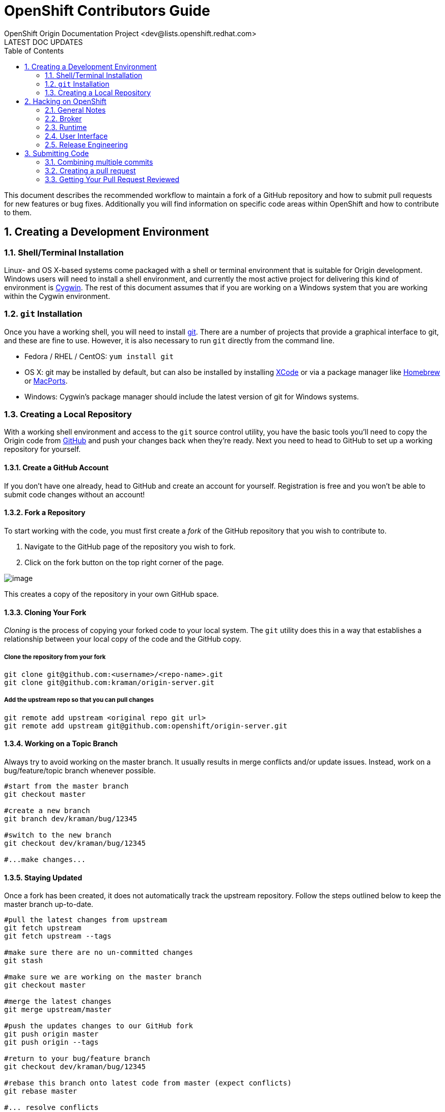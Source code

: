 = OpenShift Contributors Guide
OpenShift Origin Documentation Project <dev@lists.openshift.redhat.com>
LATEST DOC UPDATES
:data-uri:
:toc2:
:icons:
:numbered:

This document describes the recommended workflow to maintain a fork of a GitHub repository and how to submit pull requests for new features or bug fixes. Additionally you will find information on specific code areas within OpenShift and how to contribute to them.

== Creating a Development Environment

=== Shell/Terminal Installation

Linux- and OS X-based systems come packaged with a shell or terminal environment that is suitable for Origin development. Windows users will need to install a shell environment, and currently the most active project for delivering this kind of environment is http://www.cygwin.com/[Cygwin]. The rest of this document assumes that if you are working on a Windows system that you are working within the Cygwin environment.

=== `git` Installation

Once you have a working shell, you will need to install http://git-scm.com/[git]. There are a number of projects that provide a graphical interface to git, and these are fine to use. However, it is also necessary to run `git` directly from the command line.

* Fedora / RHEL / CentOS: `yum install git`
* OS X: git may be installed by default, but can also be installed by installing https://developer.apple.com/xcode/[XCode] or via a package manager like http://brew.sh/[Homebrew] or http://www.macports.org/[MacPorts].
* Windows: Cygwin's package manager should include the latest version of git for Windows systems.

=== Creating a Local Repository

With a working shell environment and access to the `git` source control utility, you have the basic tools you'll need to copy the Origin code from https://github.com/[GitHub] and push your changes back when they're ready. Next you need to head to GitHub to set up a working repository for yourself.

==== Create a GitHub Account

If you don't have one already, head to GitHub and create an account for yourself. Registration is free and you won't be able to submit code changes without an account!

==== Fork a Repository

To start working with the code, you must first create a _fork_ of the GitHub repository that you wish to contribute to.

1. Navigate to the GitHub page of the repository you wish to fork.
2. Click on the fork button on the top right corner of the page.

image:bootcamp_3_fork.jpg[image]

This creates a copy of the repository in your own GitHub space.

==== Cloning Your Fork
_Cloning_ is the process of copying your forked code to your local system. The `git` utility does this in a way that establishes a relationship between your local copy of the code and the GitHub copy.

===== Clone the repository from your fork

----
git clone git@github.com:<username>/<repo-name>.git
git clone git@github.com:kraman/origin-server.git
----

===== Add the upstream repo so that you can pull changes

----
git remote add upstream <original repo git url>
git remote add upstream git@github.com:openshift/origin-server.git
----

==== Working on a Topic Branch

Always try to avoid working on the master branch.
It usually results in merge conflicts and/or update issues.
Instead, work on a bug/feature/topic branch whenever possible.

----
#start from the master branch
git checkout master

#create a new branch
git branch dev/kraman/bug/12345

#switch to the new branch
git checkout dev/kraman/bug/12345

#...make changes...
----

==== Staying Updated

Once a fork has been created, it does not automatically track the upstream repository.
Follow the steps outlined below to keep the master branch up-to-date.

----
#pull the latest changes from upstream
git fetch upstream
git fetch upstream --tags

#make sure there are no un-committed changes
git stash

#make sure we are working on the master branch
git checkout master

#merge the latest changes
git merge upstream/master

#push the updates changes to our GitHub fork
git push origin master
git push origin --tags

#return to your bug/feature branch
git checkout dev/kraman/bug/12345

#rebase this branch onto latest code from master (expect conflicts)
git rebase master

#... resolve conflicts

#push the rebased branch back to your fork
git push origin dev/kraman/bug/12345 -f

#Restore any un-committed changes
git stash pop
----

NOTE: The `git stash` steps are optional. It is easier if you commit all changes before attempting a rebase.

== Hacking on OpenShift
OpenShift development is divided roughly into the following areas:

* link:#broker[_Broker_], which describes the Rails application that drives the REST API, plus management of Nodes via the message queuing service.
* link:#runtime[_Runtime_], which describes the operating environment of the Nodes and the cartridge framework
* link:#user-interface[_User Interface_], which covers the web console, the admin console, and the `rhc` client utility
* link:#release-engineering[_Release Engineering_], which covers the packaging and distribution of OpenShift via RPM, vagrant, puppet, and `oo-install`

Each section below explains how and where to look for the feature backlog, bug records, and source code relevant to these areas.

=== General Notes

**Feature Backlogs**: Our backlogs of user stories are currently maintained on https://trello.com/[Trello]. If you are not familiar with Trello, take a few minutes to look at https://trello.com/b/I7TjiplA/trello-tutorial[the tutorial].

**Bug Tracking**: We use https://bugzilla.redhat.com/[Bugzilla] to track the reports and resolutions of OpenShift bugs. If you hit weird behavior with an OpenShift component:

* Run a https://bugzilla.redhat.com/query.cgi[Bugzilla search] - product "OpenShift Origin"
* Email the http://lists.openshift.redhat.com/openshiftmm/listinfo/dev[Origin Developers' mail list]
* Ask someone on the http://webchat.freenode.net/?randomnick=1&channels=openshift-dev&uio=d4[#openshift-dev IRC channel]

Once you know you're dealing with an unreported bug, please don't hesitate to submit it. The Bugzilla submission form will ask you which component of OpenShift the bug belongs under. See the development area information below which includes the relevant bugzilla groups.

**Source Control**: The source code for OpenShift origin lives in public repositories on https://github.com/[GitHub]. If you aren't familiar with http://git-scm.com/[git], there are numerous primers available on the web.

=== Broker
The Broker itself is a Rails application that serves as the nerve center for OpenShift Origin. Everything from user creation to app deployment is handled through the Broker. The Broker exposes a http://openshift.github.io/documentation/rest_api/rest-api-1-6.html[REST API] and communicates with Node hosts via http://www.amqp.org/[AMQP].

* https://trello.com/b/nbkIrqKa[Feature Backlog]
* https://bugzilla.redhat.com/buglist.cgi?bug_status=NEW&bug_status=ASSIGNED&bug_status=MODIFIED&component=Broker&component=REST%20API&product=OpenShift%20Origin&query_format=advanced[Bugzilla Records] (components: Broker, REST API)
* GitHub repo: https://github.com/openshift/origin-server[origin-server]

=== Runtime

"Runtime" refers to the components of OpenShift that are related to the hosted applications. This includes both the Node and the application http://openshift.github.io/documentation/oo_cartridge_developers_guide.html[Cartridges].

* https://trello.com/b/qjfQ62lZ/openshift-origin-node[Feature Backlog]
* https://bugzilla.redhat.com/buglist.cgi?bug_status=NEW&bug_status=ASSIGNED&bug_status=MODIFIED&component=Cartridge&component=Node&list_id=2209237&product=OpenShift%20Origin&query_format=advanced[Bugzilla Records] (components: Cartridge, Node)
* GitHub repo: https://github.com/openshift/origin-server[origin-server]

=== User Interface

The user interface components include all of the things that users directly interact with when using OpenShift. Like the Broker, the web console and administrative consoles are Rails applications. Together with the `rhc` command-line utility, the consoles act as clients to the Broker's REST API.

* https://trello.com/b/M0rP0aLj/openshift-origin-user-interface[Feature Backlog]
* https://bugzilla.redhat.com/buglist.cgi?bug_status=NEW&bug_status=ASSIGNED&bug_status=MODIFIED&component=Command%20Line%20Interface&component=Management%20Console&component=Website&list_id=2209262&product=OpenShift%20Origin&query_format=advanced[Bugzilla Records] (components: Command Line Interface, Management Console, Website)
* GitHub repos:
** https://github.com/openshift/origin-server[origin-server]
** https://github.com/openshift/rhc[rhc]

=== Release Engineering

Release engineering covers Origin testing, documentation and packaging.

* https://trello.com/b/9jLHsM7K/openshift-origin-release-engineering[Feature Backlog]
* https://bugzilla.redhat.com/buglist.cgi?bug_status=NEW&bug_status=ASSIGNED&bug_status=MODIFIED&component=Documentation&component=Installer&list_id=2209287&product=OpenShift%20Origin&query_format=advanced[Bugzilla Records] (components: Documentation, Installer)
* GitHub repos:
** Origin: https://github.com/openshift/origin-server[origin-server]
** `oo-install`: https://github.com/openshift/openshift-extras/tree/master/oo-install[openshift-extras]
** openshift/openshift-origin Puppet module: https://github.com/openshift/puppet-openshift_origin[puppet-openshift_origin]
** Vagrant plugin: https://github.com/openshift/vagrant-openshift[vagrant-openshift]

== Submitting Code

If you are looking for information on specific code areas within OpenShift, jump to the next section. This section covers the basics of preparing modified code for being merged back into the Origin source.

Once your code is ready to be submitted, you will need to submit a pull request with your changes:

1. Update your branch and make sure you are rebased off the latest upstream/master:
    a. `git fetch upstream`
    b. `git rebase upstream/<source_branch>`
    c. `git push origin <working_branch>`
2. Squash your commits onto a single revision (described below)
3. Submit a pull request on GitHub (described below)

=== Combining multiple commits

Before you can submit a request, you should rebase and then _squash_ all your changes on to a single commit. This makes it easier to review
and also makes reverting the code easier in case of any build breakages.

To do this, first have a look at the recent commits to your local repository with `git log`:

----
$ git log
commit 0681b5f7be31457f3c56928e63a8bee1696e2cdc
Author: Jane Doe <jane.doe@corp.com>
Date:   Fri Jan 24 17:19:46 2014 -0500

    Completed changes for the fix for Bug 1234

commit 8e63a8bee1696e2cdc0681b5f7be31457f3c5692
Author: Jane Doe <jane.doe@corp.com>
Date:   Fri Jan 24 17:16:46 2014 -0500

    Working on a fix for Bug 1234

commit fb35b5f8063485560494af0f7fcb600cb3adfe4c
Merge: d8929c2 a703b5f
Author: John Doe <john.doe@acme.com>
Date:   Fri Feb 14 09:54:59 2014 +0800

    Merge pull request #2121 from other_coder/working_branch

    Fixed a bug in foo.bar
----

In this instance, the top two items in the log represent local commits to Jane Doe's working branch. The third commit is a merge against upstream that was pulled in when Jane rebased her local repo directory. So in order to squash her intermediate commits into a single one, Jane will do an interactive rebase ("-i") starting from the most recent merge commit:

----
$ git rebase -i fb35b5f8063485560494af0f7fcb600cb3adfe4c
----

TIP: You don't need to enter the whole commit ID, but use copy and paste so that you don't have to type any of it.

The rebase editor will appear, and from here Jane can squash the commits:

----
pick 8e63a8b Working on a fix for Bug 1234 <1>
pick 0681b5f Completed changes for the fix for Bug 1234 <2>

# Rebase fb35b5f..0681b5f onto fb35b5f
#
# Commands:
#  p, pick = use commit
#  r, reword = use commit, but edit the commit message
#  e, edit = use commit, but stop for amending
#  s, squash = use commit, but meld into previous commit
#  f, fixup = like "squash", but discard this commit's log message
#  x, exec = run command (the rest of the line) using shell
#
# These lines can be re-ordered; they are executed from top to bottom.
#
# If you remove a line here THAT COMMIT WILL BE LOST.
#
# However, if you remove everything, the rebase will be aborted.
#
# Note that empty commits are commented out
----
<1> Replace "pick" with "r" or "reword" to make the initial commit's message more explanatory: "Fix for Bug 1234 - broker.conf missing FOO_BAR setting."
<2> On this line, replace "pick" with "f" or "fixup" to merge this commit into the initial commit.

Now she can do a push to her forked repo on GitHub. If she previously pushed the intermediate commits, she will need to add the `--force` flag to overwrite those with the new squashed commit:

----
$ git push origin my_working_branch --force
----

For more information about squashing commits, read http://git-scm.com/book/en/Git-Tools-Rewriting-History#Squashing-Commits

=== Creating a pull request

https://help.github.com/articles/using-pull-requests[GitHub instructions on creating a pull request]

If you need to make changes to your commit after a pull request has been issues,
you can go back to the pull request page and update the commit range rather than
submit a new pull requests.

=== Getting Your Pull Request Reviewed
The main OpenShift repos get dozens of pull requests per day. In order to make sure that your pull request is reviewed, please do one of these three things:

1. If you know the GitHub ID of the person who should review your code, you can alert them in a comment on your pull request by including the GitHub username preceded by the '@' symbol.
2. You can log into the OpenShift developers' IRC channel, http://webchat.freenode.net/?randomnick=1&channels=openshift-dev&uio=d4[#openshift-dev] on FreeNode, and ask for a code review.
3. You can send an e-mail to the http://lists.openshift.redhat.com/openshiftmm/listinfo/dev[OpenShift developers' mail list] asking for a code review (don't forget to include a link to the pull request).

Especially if you go with the mail list route, be sure to follow up if you don't hear from anyone within a business day. In general the response time should be much shorter.

